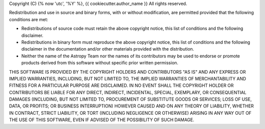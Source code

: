 Copyright (C) {% now 'utc', '%Y' %}, {{ cookiecutter.author_name }}
All rights reserved.

Redistribution and use in source and binary forms, with or without modification,
are permitted provided that the following conditions are met:

* Redistributions of source code must retain the above copyright notice, this
  list of conditions and the following disclaimer.
* Redistributions in binary form must reproduce the above copyright notice, this
  list of conditions and the following disclaimer in the documentation and/or
  other materials provided with the distribution.
* Neither the name of the Astropy Team nor the names of its contributors may be
  used to endorse or promote products derived from this software without
  specific prior written permission.

THIS SOFTWARE IS PROVIDED BY THE COPYRIGHT HOLDERS AND CONTRIBUTORS "AS IS" AND
ANY EXPRESS OR IMPLIED WARRANTIES, INCLUDING, BUT NOT LIMITED TO, THE IMPLIED
WARRANTIES OF MERCHANTABILITY AND FITNESS FOR A PARTICULAR PURPOSE ARE
DISCLAIMED. IN NO EVENT SHALL THE COPYRIGHT HOLDER OR CONTRIBUTORS BE LIABLE FOR
ANY DIRECT, INDIRECT, INCIDENTAL, SPECIAL, EXEMPLARY, OR CONSEQUENTIAL DAMAGES
(INCLUDING, BUT NOT LIMITED TO, PROCUREMENT OF SUBSTITUTE GOODS OR SERVICES;
LOSS OF USE, DATA, OR PROFITS; OR BUSINESS INTERRUPTION) HOWEVER CAUSED AND ON
ANY THEORY OF LIABILITY, WHETHER IN CONTRACT, STRICT LIABILITY, OR TORT
(INCLUDING NEGLIGENCE OR OTHERWISE) ARISING IN ANY WAY OUT OF THE USE OF THIS
SOFTWARE, EVEN IF ADVISED OF THE POSSIBILITY OF SUCH DAMAGE.

